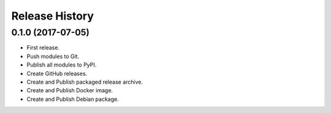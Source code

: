 .. :changelog:

Release History
===============

0.1.0 (2017-07-05)
++++++++++++++++++

* First release.
* Push  modules to Git.
* Publish all modules to PyPI.
* Create GitHub releases.
* Create and Publish packaged release archive.
* Create and Publish Docker image.
* Create and Publish Debian package.
